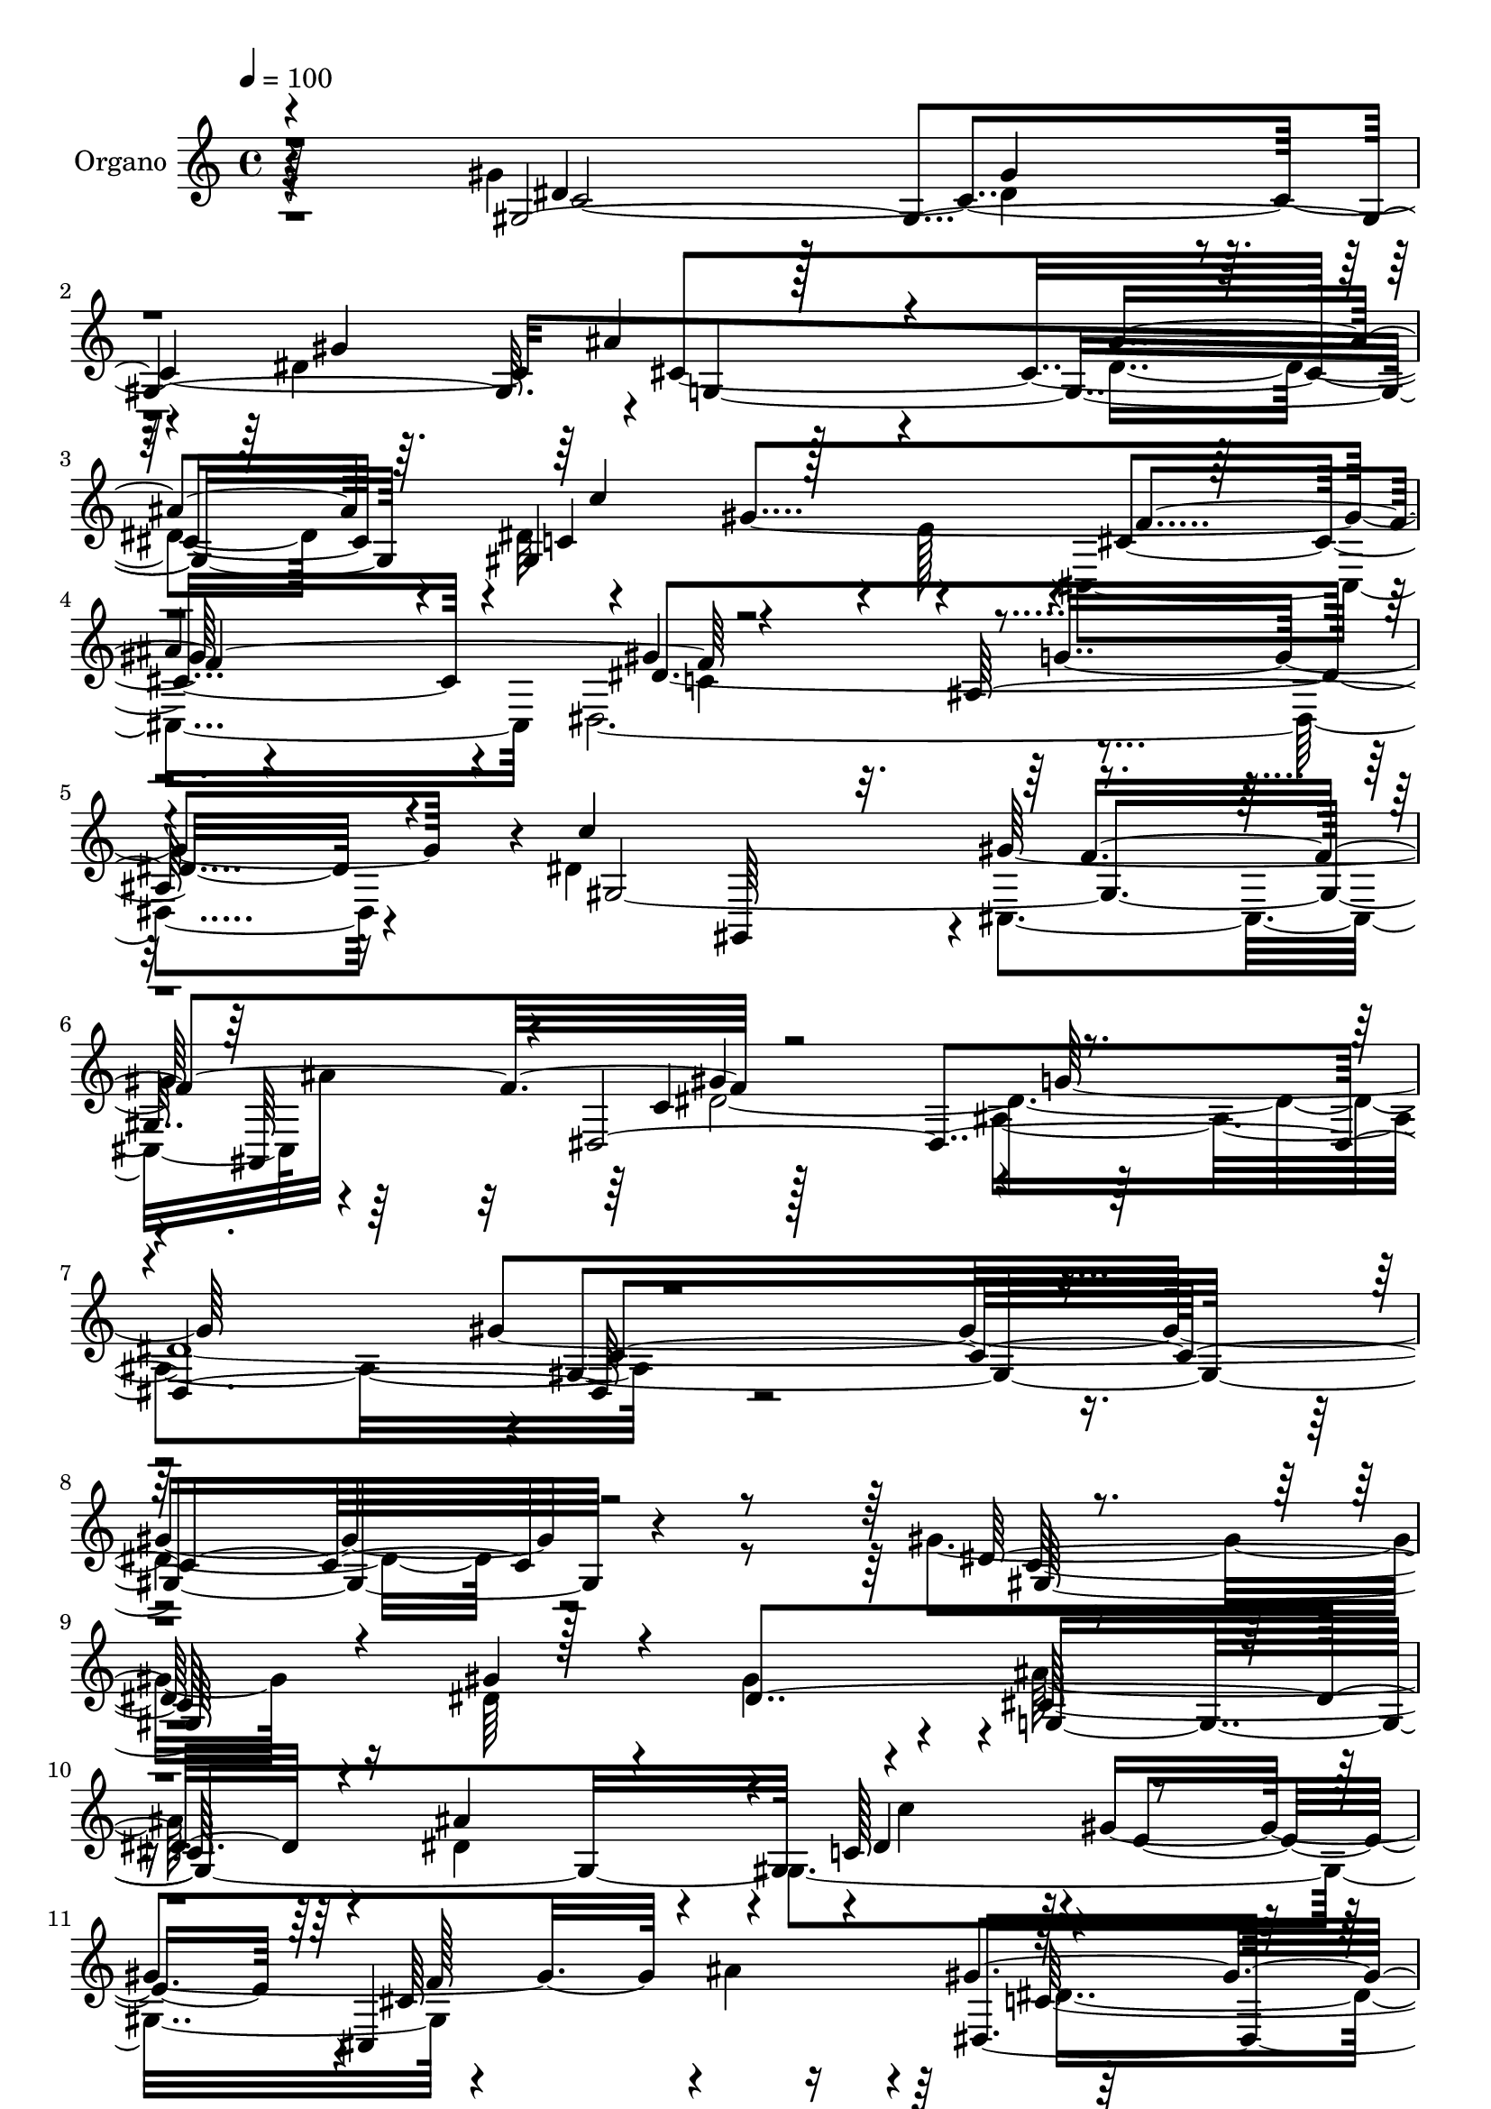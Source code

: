 % Lily was here -- automatically converted by c:/Program Files (x86)/LilyPond/usr/bin/midi2ly.py from mid/071.mid
\version "2.14.0"

\layout {
  \context {
    \Voice
    \remove "Note_heads_engraver"
    \consists "Completion_heads_engraver"
    \remove "Rest_engraver"
    \consists "Completion_rest_engraver"
  }
}

trackAchannelA = {
  
  \tempo 4 = 100 
  
  \time 4/4 
  
  % [MARKER] DH059     
  
}

trackA = <<
  \context Voice = voiceA \trackAchannelA
>>


trackBchannelA = {
  
  \set Staff.instrumentName = "Piano"
  
}

trackB = <<
  \context Voice = voiceA \trackBchannelA
>>


trackCchannelA = {
  
  \set Staff.instrumentName = "Organo"
  
}

trackCchannelB = \relative c {
  \voiceFour
  r4*500/480 gis''4*905/480 r128*5 dis4*385/480 r4*95/480 dis4*1345/480 
  r4*115/480 dis4*905/480 r4*35/480 dis32*11 r4*20/480 e128*15 
  r4*5/480 cis,4*950/480 dis128*129 r4*95/480 dis'4*955/480 cis,4*460/480 
  ais''32*9 r128*61 ais,4*1160/480 r4*2375/480 gis'4*865/480 r16 dis64*13 
  r4*85/480 gis4 r4*5/480 ais128*55 r4*115/480 dis,4*865/480 r4*50/480 gis,4*965/480 
  r4*425/480 ais'4*485/480 r128*61 ais,4*925/480 r64. gis4*1885/480 
  e'128*57 r4*85/480 e4*935/480 f4*640/480 r4*65/480 gis128*17 
  r4*470/480 gis128*27 r128*5 gis4*920/480 r128 g4*935/480 r4*5/480 dis4*865/480 
  r32. gis128*27 r4*80/480 dis128*201 r4*70/480 dis4*190/480 r4*40/480 ais'4*485/480 
  r4*10/480 gis4*395/480 r4*50/480 dis,4*1630/480 r64*9 dis'4*950/480 
  f128*65 r4*25/480 c64*33 r4*940/480 gis'4*1780/480 r4*545/480 gis4*935/480 
  r4*95/480 gis32*7 r4*65/480 gis4*470/480 r4*5/480 ais128*57 r4*95/480 ais4*980/480 
  c,128*41 r128*21 cis,4*925/480 r4*5/480 dis16*15 r128*9 c''64*29 
  r4*65/480 dis,4*425/480 r4*70/480 dis128*29 r128*5 g,4*1955/480 
  f'32*11 r4*65/480 gis128*17 r4*470/480 gis32*7 r32 gis4*1030/480 
  r4*5/480 g4*835/480 r4*235/480 dis4*1345/480 r4*85/480 c64*17 
  g4*725/480 r4*220/480 ais4*920/480 r4*35/480 gis4*995/480 r128 f64*31 
  g'4 r128*31 dis16*7 r128*9 dis4*935/480 r4*5/480 cis,4*455/480 
  r4*5/480 ais32*7 r4*55/480 dis4*2065/480 c'4*1840/480 r4*515/480 gis4*1975/480 
  r4*25/480 ais'4*875/480 r4*65/480 dis,4*895/480 r4*65/480 c64*27 
  r4*160/480 gis'4*485/480 r4*5/480 ais128*35 r32*15 ais,4*895/480 
  r4*125/480 gis4*1990/480 r128*51 ais'16 r4*115/480 ais4*1010/480 
  f128*43 r4*70/480 gis4*260/480 r4*470/480 gis4*385/480 r4*85/480 gis4*1030/480 
  r4*10/480 e4*760/480 r128*19 c'4*1055/480 r4*470/480 gis4*535/480 
  r4*710/480 c4*235/480 r4*980/480 gis,4*970/480 r4*10/480 f4*940/480 
  r4*20/480 dis4*1835/480 r4*170/480 dis'4*980/480 r4*10/480 gis4*475/480 
  r128*31 dis,64*73 
}

trackCchannelBvoiceB = \relative c {
  \voiceOne
  r4*505/480 gis'4*1940/480 ais'4*865/480 r4*110/480 ais4*940/480 
  gis,4*1190/480 r64*7 
  | % 4
  ais'4*500/480 r4*940/480 ais,128*65 r4*80/480 c'4*970/480 r4*430/480 ais,,64*15 
  r4*20/480 dis4*2125/480 r4*2410/480 dis'128*57 r4*125/480 gis4*395/480 
  r4*80/480 dis4*1300/480 r4*125/480 ais'4*905/480 r4*35/480 c,128*33 
  r4*415/480 cis,4*910/480 gis''4*955/480 r4*10/480 g2 r4*5/480 <c dis, >16*7 
  r4*70/480 dis,64*13 r4*80/480 dis4*400/480 r128*5 c'32*13 r4*175/480 ais128*63 
  r4*20/480 f,128*117 r4*130/480 f'4*935/480 r4*5/480 e4*790/480 
  r4*155/480 c'4*935/480 r4*10/480 
  | % 17
  dis,4*400/480 r4*85/480 gis4*520/480 r64*23 c4*250/480 r4*940/480 gis,128*61 
  r4*5/480 d'4*935/480 g128*31 r4*470/480 dis4*785/480 r16. c'64*31 
  cis,128*33 r64*15 dis4*2045/480 r4*2285/480 dis'128*61 r4*115/480 dis128*27 
  r4*80/480 dis4*1315/480 r4*115/480 dis64*47 r64 gis4*445/480 
  r64 gis4*470/480 ais4*485/480 r4*920/480 ais,4*845/480 r128*9 dis4*865/480 
  r4*80/480 c'4*415/480 r4*70/480 c,4*3440/480 r4*505/480 c4*2225/480 
  r4*335/480 c'4*950/480 r4 gis4*530/480 r4*685/480 c128*17 r4*935/480 c4*625/480 
  r16 dis,4*185/480 r64 ais4*1450/480 r4*475/480 g4. r128*17 c'64*31 
  r4*20/480 gis4*470/480 r4*485/480 gis128*67 r4*10/480 ais,4*1000/480 
  r4*10/480 gis4*1865/480 r4*505/480 <dis' gis >4*875/480 r4*115/480 gis4*430/480 
  r4*85/480 gis4*490/480 r4*5/480 g,4*1900/480 dis'4*445/480 r4*25/480 gis4*430/480 
  r4*65/480 cis,,128*63 gis''4*950/480 r4*20/480 g4*1010/480 r4*20/480 c4*880/480 
  r32. dis,4*430/480 r32 c4*3500/480 r4*475/480 c32*37 r64*11 dis4*1435/480 
  r4*95/480 dis8*13 r128*5 c'4*220/480 r4*5/480 ais,4*1510/480 
  r128*31 dis4*850/480 r4*155/480 c'128*67 r4*445/480 ais,,4*415/480 
  r4*80/480 gis''128*69 r4*5/480 ais,4*1130/480 
}

trackCchannelBvoiceC = \relative c {
  r64*17 dis'4*895/480 r128*5 gis4*395/480 r32. gis4*485/480 r4*5/480 cis,4*1900/480 
  r4*10/480 c4*685/480 r4*230/480 cis4*910/480 r4*40/480 gis'4*980/480 
  g4*1015/480 r4*40/480 gis,2. r64*15 c4*1015/480 r64*35 gis'4*1775/480 
  r128*45 c,64*63 r4*40/480 cis128*123 r4*40/480 dis4*430/480 r128 gis4*910/480 
  r4*460/480 dis,4*1915/480 r4*935/480 c''64*13 r4*70/480 c64*15 
  r64 g,32*31 r128 gis'128*43 r4*80/480 f4*1135/480 r128*5 c,4*1585/480 
  r32*5 gis'32*23 r4*50/480 c4*475/480 r4*5/480 cis'4*730/480 r128*15 ais,4*970/480 
  r128*45 c'64*7 r4*20/480 ais,4*1415/480 r4*460/480 g4*650/480 
  r128*21 gis,4*925/480 r4*5/480 gis''4*500/480 r128*31 gis4*1015/480 
  r4*980/480 gis,4*1780/480 r4*535/480 gis128*133 r1 gis4*955/480 
  f'4*935/480 r128*63 g4*950/480 r4*10/480 gis,4*1955/480 c'4*815/480 
  r4*155/480 ais4*970/480 r4*5/480 f,4*1795/480 r128*9 c4*1810/480 
  r32*5 gis'4*1915/480 r4*5/480 cis'4*770/480 r4*185/480 g,4*955/480 
  r4*10/480 c4*545/480 r128*13 c'4*215/480 ais4*470/480 r4*25/480 gis128*29 
  r64 dis,64*57 r4*230/480 gis,128*61 r4*40/480 f''64*33 r4*980/480 g4*970/480 
  r4*5/480 gis4*1865/480 r4*535/480 c,4*1985/480 r128 cis4*1850/480 
  r64. c'4*470/480 r4*5/480 e,64*15 r64. f4*920/480 r128 dis,64*61 
  r16. dis'4*880/480 r32. c'4*415/480 r128*5 dis,128*27 r4*80/480 g,64*67 
  r4*10/480 gis'4*655/480 r4*80/480 f4*1150/480 r4*55/480 c,16*15 
  r4*290/480 gis4*740/480 r4*260/480 gis'4*955/480 r4*35/480 g4*805/480 
  r4*185/480 ais'32*17 r4*710/480 dis,128*15 r64 d2 r4*5/480 dis4*485/480 
  r4*5/480 d4*500/480 r4*5/480 g,4*785/480 r4*220/480 gis,64*31 
  r128 cis128*33 ais''32*9 r128*67 g4*1075/480 r4*20/480 gis4*2380/480 
}

trackCchannelBvoiceD = \relative c {
  r4*515/480 c'4*1945/480 g4*1915/480 r4*460/480 gis'4*940/480 
  r4*455/480 dis4*1915/480 r16*5 gis,,64*15 r4*10/480 gis''128*31 
  r4*490/480 gis4*965/480 r4*5/480 g128*73 r4*10/480 gis,4*1780/480 
  r4*655/480 gis128*127 r4*25/480 g4*1880/480 r4*10/480 c'4*430/480 
  r4*20/480 e,4*445/480 r4*10/480 cis64*29 r4*40/480 c64*33 r4*2320/480 c4*3325/480 
  r4*475/480 c4*2120/480 r4*260/480 c4*1345/480 r4*80/480 gis4*425/480 
  r4*40/480 g4*770/480 r4*200/480 g4*950/480 r4*5/480 c'16*5 r64*11 f,,4*875/480 
  r4*55/480 dis'4*440/480 r4*5/480 f4*500/480 r2 gis,128*67 r4*380/480 ais,4 
  r4*25/480 dis'16*31 r4*590/480 c4*1985/480 cis4*1925/480 r4*5/480 c'4*470/480 
  r128*31 cis,128*59 r4*40/480 gis'4*950/480 r128*161 c4*440/480 
  r4*85/480 e,128*59 r32. e4*925/480 r128 gis4*670/480 r4*70/480 f64*39 
  r4*50/480 f4*1040/480 r4*1070/480 gis,,4*595/480 r4*305/480 c'4*425/480 
  r4*95/480 dis128*203 r4*340/480 d4*950/480 r4*10/480 dis4*455/480 
  gis,4 r4*995/480 gis4*1375/480 r128 ais'4*560/480 r4*5335/480 dis,4*415/480 
  r4*100/480 dis64*45 r128*5 ais'4*935/480 r4*40/480 gis,32*17 
  r128*59 dis'4*1760/480 r64*57 c'4*400/480 r4*85/480 e,64*67 r4*5/480 f,128*101 
  r4*425/480 f'4*1025/480 r128*71 gis,4*785/480 r4*215/480 gis'4*415/480 
  r4*580/480 ais,32*13 r4*205/480 ais64*33 r4*10/480 c'4*635/480 
  r4*305/480 ais64*17 r4*5/480 gis128*29 r4*65/480 g4*490/480 r4*1505/480 gis,64*35 
  r64*13 cis4*395/480 r4*95/480 c4*1070/480 r4*1085/480 gis4*2380/480 
}

trackCchannelBvoiceE = \relative c {
  \voiceThree
  r4*4370/480 c''4 r128*29 f,2 r4*2975/480 f4*970/480 r4*2050/480 c4*1760/480 
  r4*5405/480 f128*61 r4*4525/480 ais128*7 r4*1960/480 ais128*35 
  r4*4265/480 ais,4*740/480 r4*215/480 ais'4*965/480 r4*2300/480 d,64*15 
  r4*2405/480 ais'4*535/480 r4*940/480 g4*995/480 r128 c,4*1730/480 
  r4*2570/480 g4*1930/480 r128*31 e'128*33 r4*905/480 dis4*1735/480 
  r4*2915/480 ais'4*130/480 r4*1990/480 cis,4*440/480 r4*1585/480 e4*770/480 
  r128*81 gis4*430/480 r4*565/480 ais,4*725/480 r4*245/480 ais'128*63 
  r4*2395/480 f4*505/480 r4*2375/480 cis4*355/480 r4*145/480 c4*1055/480 
  r4*8210/480 cis4*895/480 r4*55/480 c64*33 r4*2960/480 c'4*820/480 
  r4*2150/480 cis,4*470/480 r4*1520/480 g'64*27 r4*1280/480 c,4*1030/480 
  r4*940/480 g4*1015/480 r4*2410/480 f'4*535/480 r4*1960/480 f4*980/480 
  r4*2140/480 c4*2380/480 
}

trackCchannelBvoiceF = \relative c {
  \voiceTwo
  r4*13 c'4*985/480 r4*2935/480 dis4*3835/480 r4*6310/480 dis4*1825/480 
  r4*4790/480 cis4*475/480 r4*8525/480 gis4*475/480 r64*129 ais4*995/480 
  r32*135 c4*995/480 r128*385 ais'4*515/480 r128*587 d,4*470/480 
  r4*2920/480 dis1*2 r64*443 ais'4*515/480 r128*303 cis32*13 r64*121 gis,4*515/480 
  r4*2935/480 dis'128*301 
}

trackC = <<
  \context Voice = voiceA \trackCchannelA
  \context Voice = voiceB \trackCchannelB
  \context Voice = voiceC \trackCchannelBvoiceB
  \context Voice = voiceD \trackCchannelBvoiceC
  \context Voice = voiceE \trackCchannelBvoiceD
  \context Voice = voiceF \trackCchannelBvoiceE
  \context Voice = voiceG \trackCchannelBvoiceF
>>


trackDchannelA = {
  
  \set Staff.instrumentName = "Track 3"
  
}

trackD = <<
  \context Voice = voiceA \trackDchannelA
>>


trackEchannelA = {
  
  \set Staff.instrumentName = "Himno Digital #71"
  
}

trackE = <<
  \context Voice = voiceA \trackEchannelA
>>


trackFchannelA = {
  
  \set Staff.instrumentName = "Load al Padre"
  
}

trackF = <<
  \context Voice = voiceA \trackFchannelA
>>


\score {
  <<
    \context Staff=trackC \trackA
    \context Staff=trackC \trackC
  >>
  \layout {}
  \midi {}
}
